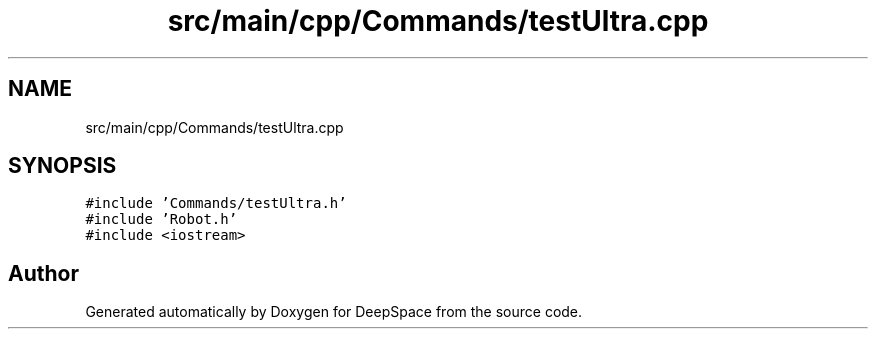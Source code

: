 .TH "src/main/cpp/Commands/testUltra.cpp" 3 "Tue Mar 12 2019" "Version 2019" "DeepSpace" \" -*- nroff -*-
.ad l
.nh
.SH NAME
src/main/cpp/Commands/testUltra.cpp
.SH SYNOPSIS
.br
.PP
\fC#include 'Commands/testUltra\&.h'\fP
.br
\fC#include 'Robot\&.h'\fP
.br
\fC#include <iostream>\fP
.br

.SH "Author"
.PP 
Generated automatically by Doxygen for DeepSpace from the source code\&.
